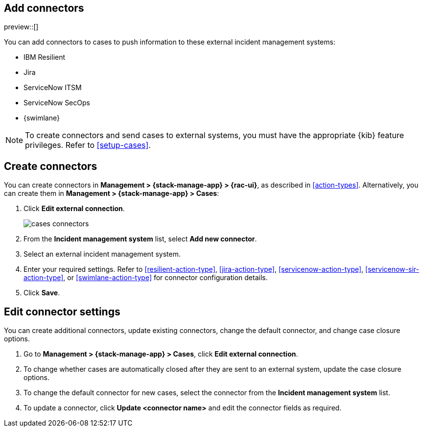 [[add-case-connectors]]
== Add connectors

preview::[]

You can add connectors to cases to push information to these external incident
management systems:

* IBM Resilient
* Jira
* ServiceNow ITSM
* ServiceNow SecOps
* {swimlane}

NOTE: To create connectors and send cases to external systems, you must have the
appropriate {kib} feature privileges. Refer to <<setup-cases>>.

[discrete]
[[create-case-connectors]]
== Create connectors

You can create connectors in *Management > {stack-manage-app} > {rac-ui}*, as
described in <<action-types>>. Alternatively, you can create them in
*Management > {stack-manage-app} > Cases*:

. Click *Edit external connection*.
+
[role="screenshot"]
image::images/cases-connectors.png[]

. From the *Incident management system* list, select *Add new connector*.

. Select an external incident management system.

. Enter your required settings. Refer to <<resilient-action-type>>,
<<jira-action-type>>, <<servicenow-action-type>>, <<servicenow-sir-action-type>>,
or <<swimlane-action-type>> for connector configuration details.

. Click *Save*.

[discrete]
[[edit-case-connector-settings]]
== Edit connector settings

You can create additional connectors, update existing connectors, change
the default connector, and change case closure options.

. Go to *Management > {stack-manage-app} > Cases*, click *Edit external connection*.

. To change whether cases are automatically closed after they are sent to an
external system, update the case closure options.

. To change the default connector for new cases, select the connector from the
*Incident management system* list.

. To update a connector, click *Update <connector name>* and edit the connector fields as required.
